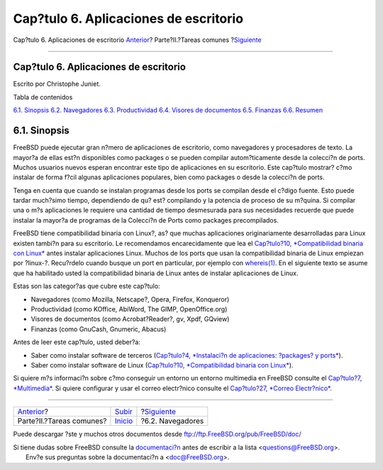 ======================================
Cap?tulo 6. Aplicaciones de escritorio
======================================

.. raw:: html

   <div class="navheader">

Cap?tulo 6. Aplicaciones de escritorio
`Anterior <common-tasks.html>`__?
Parte?II.?Tareas comunes
?\ `Siguiente <desktop-browsers.html>`__

--------------

.. raw:: html

   </div>

.. raw:: html

   <div class="chapter">

.. raw:: html

   <div class="titlepage" xmlns="">

.. raw:: html

   <div>

.. raw:: html

   <div>

Cap?tulo 6. Aplicaciones de escritorio
--------------------------------------

.. raw:: html

   </div>

.. raw:: html

   <div>

Escrito por Christophe Juniet.

.. raw:: html

   </div>

.. raw:: html

   </div>

.. raw:: html

   </div>

.. raw:: html

   <div class="toc">

.. raw:: html

   <div class="toc-title">

Tabla de contenidos

.. raw:: html

   </div>

`6.1. Sinopsis <desktop.html#desktop-synopsis>`__
`6.2. Navegadores <desktop-browsers.html>`__
`6.3. Productividad <desktop-productivity.html>`__
`6.4. Visores de documentos <desktop-viewers.html>`__
`6.5. Finanzas <desktop-finance.html>`__
`6.6. Resumen <desktop-summary.html>`__

.. raw:: html

   </div>

.. raw:: html

   <div class="sect1">

.. raw:: html

   <div class="titlepage" xmlns="">

.. raw:: html

   <div>

.. raw:: html

   <div>

6.1. Sinopsis
-------------

.. raw:: html

   </div>

.. raw:: html

   </div>

.. raw:: html

   </div>

FreeBSD puede ejecutar gran n?mero de aplicaciones de escritorio, como
navegadores y procesadores de texto. La mayor?a de ellas est?n
disponibles como packages o se pueden compilar autom?ticamente desde la
colecci?n de ports. Muchos usuarios nuevos esperan encontrar este tipo
de aplicaciones en su escritorio. Este cap?tulo mostrar? c?mo instalar
de forma f?cil algunas aplicaciones populares, bien como packages o
desde la colecci?n de ports.

Tenga en cuenta que cuando se instalan programas desde los ports se
compilan desde el c?digo fuente. Esto puede tardar much?simo tiempo,
dependiendo de qu? est? compilando y la potencia de proceso de su
m?quina. Si compilar una o m?s aplicaciones le requiere una cantidad de
tiempo desmesurada para sus necesidades recuerde que puede instalar la
mayor?a de programas de la Colecci?n de Ports como packages
precompilados.

FreeBSD tiene compatibilidad binaria con Linux?, as? que muchas
aplicaciones originariamente desarrolladas para Linux existen tambi?n
para su escritorio. Le recomendamos encarecidamente que lea el
`Cap?tulo?10, *Compatibilidad binaria con Linux* <linuxemu.html>`__
antes instalar aplicaciones Linux. Muchos de los ports que usan la
compatibilidad binaria de Linux empiezan por ?linux-?. Recu?rdelo cuando
busque un port en particular, por ejemplo con
`whereis(1) <http://www.FreeBSD.org/cgi/man.cgi?query=whereis&sektion=1>`__.
En el siguiente texto se asume que ha habilitado usted la compatibilidad
binaria de Linux antes de instalar aplicaciones de Linux.

Estas son las categor?as que cubre este cap?tulo:

.. raw:: html

   <div class="itemizedlist">

-  Navegadores (como Mozilla, Netscape?, Opera, Firefox, Konqueror)

-  Productividad (como KOffice, AbiWord, The GIMP, OpenOffice.org)

-  Visores de documentos (como Acrobat?Reader?, gv, Xpdf, GQview)

-  Finanzas (como GnuCash, Gnumeric, Abacus)

.. raw:: html

   </div>

Antes de leer este cap?tulo, usted deber?a:

.. raw:: html

   <div class="itemizedlist">

-  Saber como instalar software de terceros (`Cap?tulo?4, *Instalaci?n
   de aplicaciones: ?packages? y ports* <ports.html>`__).

-  Saber como instalar software de Linux (`Cap?tulo?10, *Compatibilidad
   binaria con Linux* <linuxemu.html>`__).

.. raw:: html

   </div>

Si quiere m?s informaci?n sobre c?mo conseguir un entorno un entorno
multimedia en FreeBSD consulte el `Cap?tulo?7,
*Multimedia* <multimedia.html>`__. Si quiere configurar y usar el correo
electr?nico consulte el `Cap?tulo?27, *Correo
Electr?nico* <mail.html>`__.

.. raw:: html

   </div>

.. raw:: html

   </div>

.. raw:: html

   <div class="navfooter">

--------------

+-------------------------------------+---------------------------------+--------------------------------------------+
| `Anterior <common-tasks.html>`__?   | `Subir <common-tasks.html>`__   | ?\ `Siguiente <desktop-browsers.html>`__   |
+-------------------------------------+---------------------------------+--------------------------------------------+
| Parte?II.?Tareas comunes?           | `Inicio <index.html>`__         | ?6.2. Navegadores                          |
+-------------------------------------+---------------------------------+--------------------------------------------+

.. raw:: html

   </div>

Puede descargar ?ste y muchos otros documentos desde
ftp://ftp.FreeBSD.org/pub/FreeBSD/doc/

| Si tiene dudas sobre FreeBSD consulte la
  `documentaci?n <http://www.FreeBSD.org/docs.html>`__ antes de escribir
  a la lista <questions@FreeBSD.org\ >.
|  Env?e sus preguntas sobre la documentaci?n a <doc@FreeBSD.org\ >.
